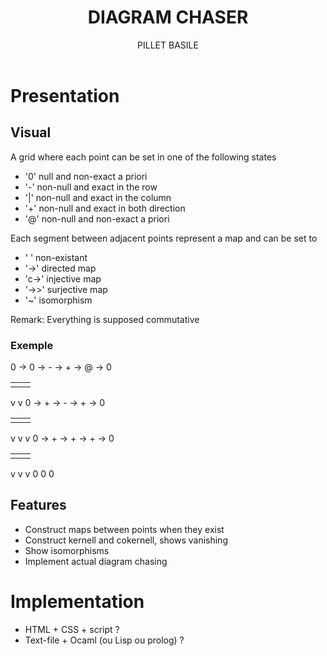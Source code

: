 #+TITLE: DIAGRAM CHASER
#+AUTHOR: PILLET BASILE
#+STARTUP: indent

* Presentation
** Visual
A grid where each point can be set in one of the following states
- '0' null and non-exact a priori
- '-' non-null and exact in the row
- '|' non-null and exact in the column
- '+' non-null and exact in both direction
- '@' non-null and non-exact a priori

Each segment between adjacent points represent a map and can be set to
- ' ' non-existant
- '->' directed map
- 'c->' injective map
- '->>' surjective map
- '~' isomorphism

Remark: Everything is supposed commutative

*** Exemple

 0 -> 0 -> - -> + -> @ -> 0
      |         | 
      v         v     
 0 -> + -> - -> + -> 0
      |    |    |
      v    v    v
 0 -> + -> + -> + -> 0
      |    |    |
      v    v    v
      0    0    0


** Features
- Construct maps between points when they exist
- Construct kernell and cokernell, shows vanishing
- Show isomorphisms
- Implement actual diagram chasing

* Implementation
- HTML + CSS + script ?
- Text-file + Ocaml (ou Lisp ou prolog) ?
